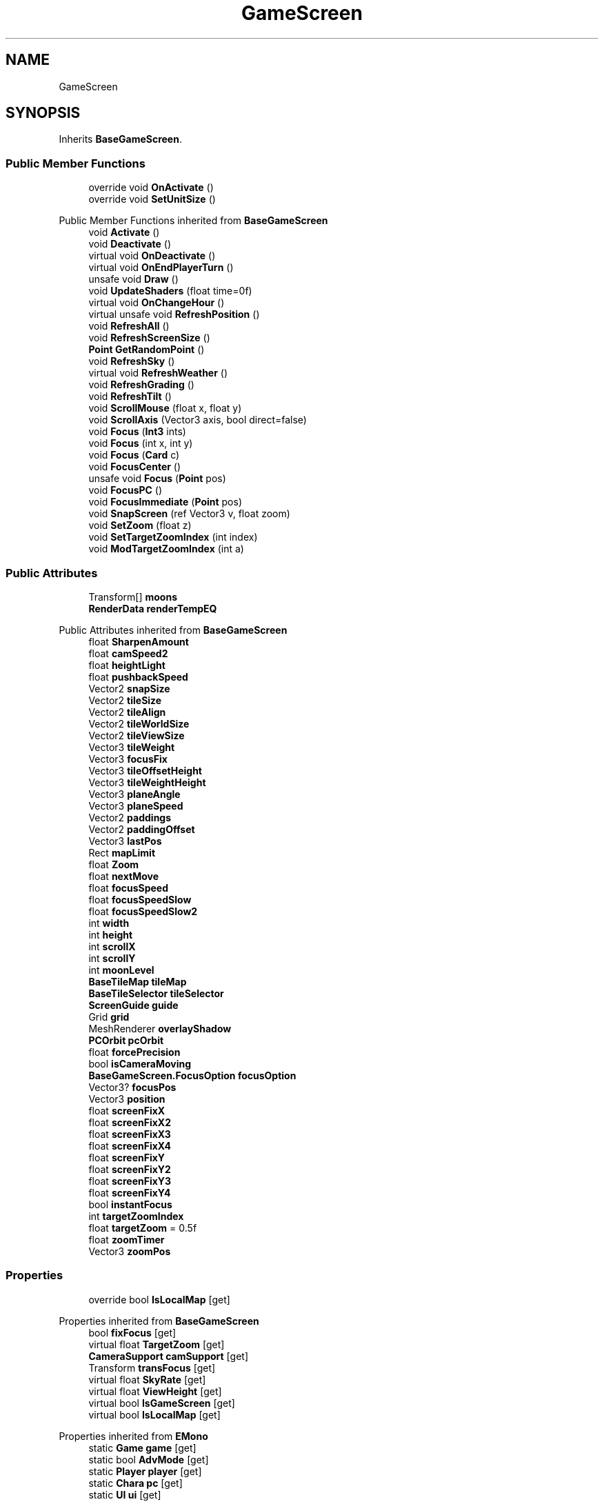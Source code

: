 .TH "GameScreen" 3 "Elin Modding Docs Doc" \" -*- nroff -*-
.ad l
.nh
.SH NAME
GameScreen
.SH SYNOPSIS
.br
.PP
.PP
Inherits \fBBaseGameScreen\fP\&.
.SS "Public Member Functions"

.in +1c
.ti -1c
.RI "override void \fBOnActivate\fP ()"
.br
.ti -1c
.RI "override void \fBSetUnitSize\fP ()"
.br
.in -1c

Public Member Functions inherited from \fBBaseGameScreen\fP
.in +1c
.ti -1c
.RI "void \fBActivate\fP ()"
.br
.ti -1c
.RI "void \fBDeactivate\fP ()"
.br
.ti -1c
.RI "virtual void \fBOnDeactivate\fP ()"
.br
.ti -1c
.RI "virtual void \fBOnEndPlayerTurn\fP ()"
.br
.ti -1c
.RI "unsafe void \fBDraw\fP ()"
.br
.ti -1c
.RI "void \fBUpdateShaders\fP (float time=0f)"
.br
.ti -1c
.RI "virtual void \fBOnChangeHour\fP ()"
.br
.ti -1c
.RI "virtual unsafe void \fBRefreshPosition\fP ()"
.br
.ti -1c
.RI "void \fBRefreshAll\fP ()"
.br
.ti -1c
.RI "void \fBRefreshScreenSize\fP ()"
.br
.ti -1c
.RI "\fBPoint\fP \fBGetRandomPoint\fP ()"
.br
.ti -1c
.RI "void \fBRefreshSky\fP ()"
.br
.ti -1c
.RI "virtual void \fBRefreshWeather\fP ()"
.br
.ti -1c
.RI "void \fBRefreshGrading\fP ()"
.br
.ti -1c
.RI "void \fBRefreshTilt\fP ()"
.br
.ti -1c
.RI "void \fBScrollMouse\fP (float x, float y)"
.br
.ti -1c
.RI "void \fBScrollAxis\fP (Vector3 axis, bool direct=false)"
.br
.ti -1c
.RI "void \fBFocus\fP (\fBInt3\fP ints)"
.br
.ti -1c
.RI "void \fBFocus\fP (int x, int y)"
.br
.ti -1c
.RI "void \fBFocus\fP (\fBCard\fP c)"
.br
.ti -1c
.RI "void \fBFocusCenter\fP ()"
.br
.ti -1c
.RI "unsafe void \fBFocus\fP (\fBPoint\fP pos)"
.br
.ti -1c
.RI "void \fBFocusPC\fP ()"
.br
.ti -1c
.RI "void \fBFocusImmediate\fP (\fBPoint\fP pos)"
.br
.ti -1c
.RI "void \fBSnapScreen\fP (ref Vector3 v, float zoom)"
.br
.ti -1c
.RI "void \fBSetZoom\fP (float z)"
.br
.ti -1c
.RI "void \fBSetTargetZoomIndex\fP (int index)"
.br
.ti -1c
.RI "void \fBModTargetZoomIndex\fP (int a)"
.br
.in -1c
.SS "Public Attributes"

.in +1c
.ti -1c
.RI "Transform[] \fBmoons\fP"
.br
.ti -1c
.RI "\fBRenderData\fP \fBrenderTempEQ\fP"
.br
.in -1c

Public Attributes inherited from \fBBaseGameScreen\fP
.in +1c
.ti -1c
.RI "float \fBSharpenAmount\fP"
.br
.ti -1c
.RI "float \fBcamSpeed2\fP"
.br
.ti -1c
.RI "float \fBheightLight\fP"
.br
.ti -1c
.RI "float \fBpushbackSpeed\fP"
.br
.ti -1c
.RI "Vector2 \fBsnapSize\fP"
.br
.ti -1c
.RI "Vector2 \fBtileSize\fP"
.br
.ti -1c
.RI "Vector2 \fBtileAlign\fP"
.br
.ti -1c
.RI "Vector2 \fBtileWorldSize\fP"
.br
.ti -1c
.RI "Vector2 \fBtileViewSize\fP"
.br
.ti -1c
.RI "Vector3 \fBtileWeight\fP"
.br
.ti -1c
.RI "Vector3 \fBfocusFix\fP"
.br
.ti -1c
.RI "Vector3 \fBtileOffsetHeight\fP"
.br
.ti -1c
.RI "Vector3 \fBtileWeightHeight\fP"
.br
.ti -1c
.RI "Vector3 \fBplaneAngle\fP"
.br
.ti -1c
.RI "Vector3 \fBplaneSpeed\fP"
.br
.ti -1c
.RI "Vector2 \fBpaddings\fP"
.br
.ti -1c
.RI "Vector2 \fBpaddingOffset\fP"
.br
.ti -1c
.RI "Vector3 \fBlastPos\fP"
.br
.ti -1c
.RI "Rect \fBmapLimit\fP"
.br
.ti -1c
.RI "float \fBZoom\fP"
.br
.ti -1c
.RI "float \fBnextMove\fP"
.br
.ti -1c
.RI "float \fBfocusSpeed\fP"
.br
.ti -1c
.RI "float \fBfocusSpeedSlow\fP"
.br
.ti -1c
.RI "float \fBfocusSpeedSlow2\fP"
.br
.ti -1c
.RI "int \fBwidth\fP"
.br
.ti -1c
.RI "int \fBheight\fP"
.br
.ti -1c
.RI "int \fBscrollX\fP"
.br
.ti -1c
.RI "int \fBscrollY\fP"
.br
.ti -1c
.RI "int \fBmoonLevel\fP"
.br
.ti -1c
.RI "\fBBaseTileMap\fP \fBtileMap\fP"
.br
.ti -1c
.RI "\fBBaseTileSelector\fP \fBtileSelector\fP"
.br
.ti -1c
.RI "\fBScreenGuide\fP \fBguide\fP"
.br
.ti -1c
.RI "Grid \fBgrid\fP"
.br
.ti -1c
.RI "MeshRenderer \fBoverlayShadow\fP"
.br
.ti -1c
.RI "\fBPCOrbit\fP \fBpcOrbit\fP"
.br
.ti -1c
.RI "float \fBforcePrecision\fP"
.br
.ti -1c
.RI "bool \fBisCameraMoving\fP"
.br
.ti -1c
.RI "\fBBaseGameScreen\&.FocusOption\fP \fBfocusOption\fP"
.br
.ti -1c
.RI "Vector3? \fBfocusPos\fP"
.br
.ti -1c
.RI "Vector3 \fBposition\fP"
.br
.ti -1c
.RI "float \fBscreenFixX\fP"
.br
.ti -1c
.RI "float \fBscreenFixX2\fP"
.br
.ti -1c
.RI "float \fBscreenFixX3\fP"
.br
.ti -1c
.RI "float \fBscreenFixX4\fP"
.br
.ti -1c
.RI "float \fBscreenFixY\fP"
.br
.ti -1c
.RI "float \fBscreenFixY2\fP"
.br
.ti -1c
.RI "float \fBscreenFixY3\fP"
.br
.ti -1c
.RI "float \fBscreenFixY4\fP"
.br
.ti -1c
.RI "bool \fBinstantFocus\fP"
.br
.ti -1c
.RI "int \fBtargetZoomIndex\fP"
.br
.ti -1c
.RI "float \fBtargetZoom\fP = 0\&.5f"
.br
.ti -1c
.RI "float \fBzoomTimer\fP"
.br
.ti -1c
.RI "Vector3 \fBzoomPos\fP"
.br
.in -1c
.SS "Properties"

.in +1c
.ti -1c
.RI "override bool \fBIsLocalMap\fP\fR [get]\fP"
.br
.in -1c

Properties inherited from \fBBaseGameScreen\fP
.in +1c
.ti -1c
.RI "bool \fBfixFocus\fP\fR [get]\fP"
.br
.ti -1c
.RI "virtual float \fBTargetZoom\fP\fR [get]\fP"
.br
.ti -1c
.RI "\fBCameraSupport\fP \fBcamSupport\fP\fR [get]\fP"
.br
.ti -1c
.RI "Transform \fBtransFocus\fP\fR [get]\fP"
.br
.ti -1c
.RI "virtual float \fBSkyRate\fP\fR [get]\fP"
.br
.ti -1c
.RI "virtual float \fBViewHeight\fP\fR [get]\fP"
.br
.ti -1c
.RI "virtual bool \fBIsGameScreen\fP\fR [get]\fP"
.br
.ti -1c
.RI "virtual bool \fBIsLocalMap\fP\fR [get]\fP"
.br
.in -1c

Properties inherited from \fBEMono\fP
.in +1c
.ti -1c
.RI "static \fBGame\fP \fBgame\fP\fR [get]\fP"
.br
.ti -1c
.RI "static bool \fBAdvMode\fP\fR [get]\fP"
.br
.ti -1c
.RI "static \fBPlayer\fP \fBplayer\fP\fR [get]\fP"
.br
.ti -1c
.RI "static \fBChara\fP \fBpc\fP\fR [get]\fP"
.br
.ti -1c
.RI "static \fBUI\fP \fBui\fP\fR [get]\fP"
.br
.ti -1c
.RI "static \fBMap\fP \fB_map\fP\fR [get]\fP"
.br
.ti -1c
.RI "static \fBZone\fP \fB_zone\fP\fR [get]\fP"
.br
.ti -1c
.RI "static \fBFactionBranch\fP \fBBranch\fP\fR [get]\fP"
.br
.ti -1c
.RI "static \fBFactionBranch\fP \fBBranchOrHomeBranch\fP\fR [get]\fP"
.br
.ti -1c
.RI "static \fBFaction\fP \fBHome\fP\fR [get]\fP"
.br
.ti -1c
.RI "static \fBScene\fP \fBscene\fP\fR [get]\fP"
.br
.ti -1c
.RI "static \fBBaseGameScreen\fP \fBscreen\fP\fR [get]\fP"
.br
.ti -1c
.RI "static \fBGameSetting\fP \fBsetting\fP\fR [get]\fP"
.br
.ti -1c
.RI "static \fBGameData\fP \fBgamedata\fP\fR [get]\fP"
.br
.ti -1c
.RI "static \fBColorProfile\fP \fBColors\fP\fR [get]\fP"
.br
.ti -1c
.RI "static \fBWorld\fP \fBworld\fP\fR [get]\fP"
.br
.ti -1c
.RI "static SoundManager \fBSound\fP\fR [get]\fP"
.br
.ti -1c
.RI "static \fBSourceManager\fP \fBsources\fP\fR [get]\fP"
.br
.ti -1c
.RI "static \fBSourceManager\fP \fBeditorSources\fP\fR [get]\fP"
.br
.ti -1c
.RI "static \fBCoreDebug\fP \fBdebug\fP\fR [get]\fP"
.br
.in -1c
.SS "Additional Inherited Members"


Static Public Member Functions inherited from \fBEMono\fP
.in +1c
.ti -1c
.RI "static int \fBrnd\fP (int a)"
.br
.in -1c

Static Public Attributes inherited from \fBEMono\fP
.in +1c
.ti -1c
.RI "static \fBCore\fP \fBcore\fP"
.br
.in -1c

Protected Attributes inherited from \fBBaseGameScreen\fP
.in +1c
.ti -1c
.RI "Vector3 \fBcamPos\fP"
.br
.ti -1c
.RI "Vector3 \fBpushBack\fP"
.br
.in -1c
.SH "Detailed Description"
.PP 
Definition at line \fB5\fP of file \fBGameScreen\&.cs\fP\&.
.SH "Member Function Documentation"
.PP 
.SS "override void GameScreen\&.OnActivate ()\fR [virtual]\fP"

.PP
Reimplemented from \fBBaseGameScreen\fP\&.
.PP
Definition at line \fB18\fP of file \fBGameScreen\&.cs\fP\&.
.SS "override void GameScreen\&.SetUnitSize ()\fR [virtual]\fP"

.PP
Reimplemented from \fBBaseGameScreen\fP\&.
.PP
Definition at line \fB32\fP of file \fBGameScreen\&.cs\fP\&.
.SH "Member Data Documentation"
.PP 
.SS "Transform [] GameScreen\&.moons"

.PP
Definition at line \fB44\fP of file \fBGameScreen\&.cs\fP\&.
.SS "\fBRenderData\fP GameScreen\&.renderTempEQ"

.PP
Definition at line \fB47\fP of file \fBGameScreen\&.cs\fP\&.
.SH "Property Documentation"
.PP 
.SS "override bool GameScreen\&.IsLocalMap\fR [get]\fP"

.PP
Definition at line \fB9\fP of file \fBGameScreen\&.cs\fP\&.

.SH "Author"
.PP 
Generated automatically by Doxygen for Elin Modding Docs Doc from the source code\&.
